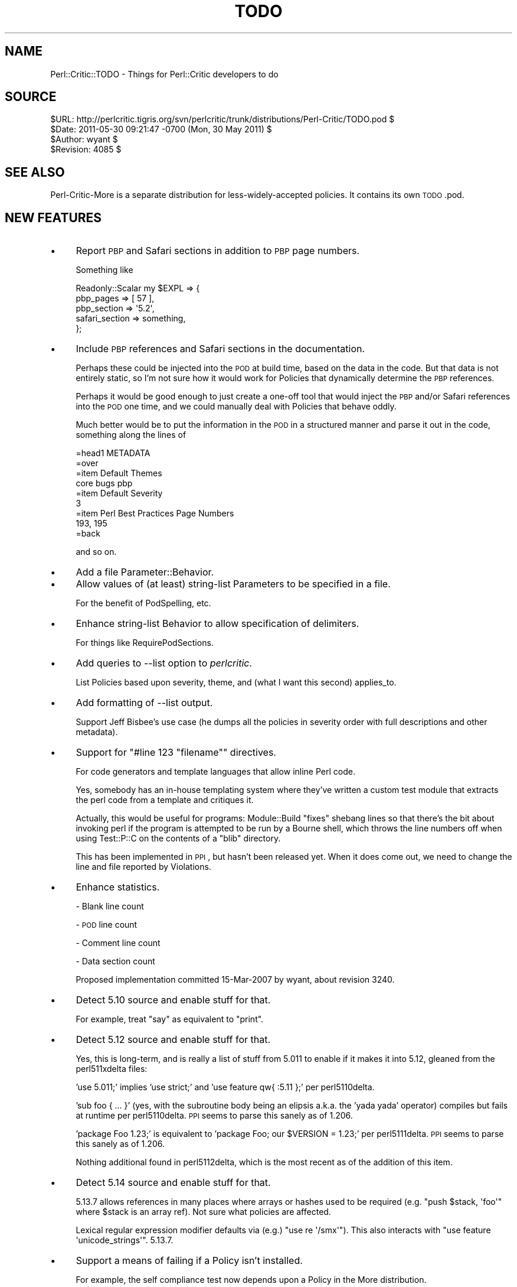 .\" Automatically generated by Pod::Man 2.25 (Pod::Simple 3.20)
.\"
.\" Standard preamble:
.\" ========================================================================
.de Sp \" Vertical space (when we can't use .PP)
.if t .sp .5v
.if n .sp
..
.de Vb \" Begin verbatim text
.ft CW
.nf
.ne \\$1
..
.de Ve \" End verbatim text
.ft R
.fi
..
.\" Set up some character translations and predefined strings.  \*(-- will
.\" give an unbreakable dash, \*(PI will give pi, \*(L" will give a left
.\" double quote, and \*(R" will give a right double quote.  \*(C+ will
.\" give a nicer C++.  Capital omega is used to do unbreakable dashes and
.\" therefore won't be available.  \*(C` and \*(C' expand to `' in nroff,
.\" nothing in troff, for use with C<>.
.tr \(*W-
.ds C+ C\v'-.1v'\h'-1p'\s-2+\h'-1p'+\s0\v'.1v'\h'-1p'
.ie n \{\
.    ds -- \(*W-
.    ds PI pi
.    if (\n(.H=4u)&(1m=24u) .ds -- \(*W\h'-12u'\(*W\h'-12u'-\" diablo 10 pitch
.    if (\n(.H=4u)&(1m=20u) .ds -- \(*W\h'-12u'\(*W\h'-8u'-\"  diablo 12 pitch
.    ds L" ""
.    ds R" ""
.    ds C` ""
.    ds C' ""
'br\}
.el\{\
.    ds -- \|\(em\|
.    ds PI \(*p
.    ds L" ``
.    ds R" ''
'br\}
.\"
.\" Escape single quotes in literal strings from groff's Unicode transform.
.ie \n(.g .ds Aq \(aq
.el       .ds Aq '
.\"
.\" If the F register is turned on, we'll generate index entries on stderr for
.\" titles (.TH), headers (.SH), subsections (.SS), items (.Ip), and index
.\" entries marked with X<> in POD.  Of course, you'll have to process the
.\" output yourself in some meaningful fashion.
.ie \nF \{\
.    de IX
.    tm Index:\\$1\t\\n%\t"\\$2"
..
.    nr % 0
.    rr F
.\}
.el \{\
.    de IX
..
.\}
.\"
.\" Accent mark definitions (@(#)ms.acc 1.5 88/02/08 SMI; from UCB 4.2).
.\" Fear.  Run.  Save yourself.  No user-serviceable parts.
.    \" fudge factors for nroff and troff
.if n \{\
.    ds #H 0
.    ds #V .8m
.    ds #F .3m
.    ds #[ \f1
.    ds #] \fP
.\}
.if t \{\
.    ds #H ((1u-(\\\\n(.fu%2u))*.13m)
.    ds #V .6m
.    ds #F 0
.    ds #[ \&
.    ds #] \&
.\}
.    \" simple accents for nroff and troff
.if n \{\
.    ds ' \&
.    ds ` \&
.    ds ^ \&
.    ds , \&
.    ds ~ ~
.    ds /
.\}
.if t \{\
.    ds ' \\k:\h'-(\\n(.wu*8/10-\*(#H)'\'\h"|\\n:u"
.    ds ` \\k:\h'-(\\n(.wu*8/10-\*(#H)'\`\h'|\\n:u'
.    ds ^ \\k:\h'-(\\n(.wu*10/11-\*(#H)'^\h'|\\n:u'
.    ds , \\k:\h'-(\\n(.wu*8/10)',\h'|\\n:u'
.    ds ~ \\k:\h'-(\\n(.wu-\*(#H-.1m)'~\h'|\\n:u'
.    ds / \\k:\h'-(\\n(.wu*8/10-\*(#H)'\z\(sl\h'|\\n:u'
.\}
.    \" troff and (daisy-wheel) nroff accents
.ds : \\k:\h'-(\\n(.wu*8/10-\*(#H+.1m+\*(#F)'\v'-\*(#V'\z.\h'.2m+\*(#F'.\h'|\\n:u'\v'\*(#V'
.ds 8 \h'\*(#H'\(*b\h'-\*(#H'
.ds o \\k:\h'-(\\n(.wu+\w'\(de'u-\*(#H)/2u'\v'-.3n'\*(#[\z\(de\v'.3n'\h'|\\n:u'\*(#]
.ds d- \h'\*(#H'\(pd\h'-\w'~'u'\v'-.25m'\f2\(hy\fP\v'.25m'\h'-\*(#H'
.ds D- D\\k:\h'-\w'D'u'\v'-.11m'\z\(hy\v'.11m'\h'|\\n:u'
.ds th \*(#[\v'.3m'\s+1I\s-1\v'-.3m'\h'-(\w'I'u*2/3)'\s-1o\s+1\*(#]
.ds Th \*(#[\s+2I\s-2\h'-\w'I'u*3/5'\v'-.3m'o\v'.3m'\*(#]
.ds ae a\h'-(\w'a'u*4/10)'e
.ds Ae A\h'-(\w'A'u*4/10)'E
.    \" corrections for vroff
.if v .ds ~ \\k:\h'-(\\n(.wu*9/10-\*(#H)'\s-2\u~\d\s+2\h'|\\n:u'
.if v .ds ^ \\k:\h'-(\\n(.wu*10/11-\*(#H)'\v'-.4m'^\v'.4m'\h'|\\n:u'
.    \" for low resolution devices (crt and lpr)
.if \n(.H>23 .if \n(.V>19 \
\{\
.    ds : e
.    ds 8 ss
.    ds o a
.    ds d- d\h'-1'\(ga
.    ds D- D\h'-1'\(hy
.    ds th \o'bp'
.    ds Th \o'LP'
.    ds ae ae
.    ds Ae AE
.\}
.rm #[ #] #H #V #F C
.\" ========================================================================
.\"
.IX Title "TODO 3"
.TH TODO 3 "2012-07-10" "perl v5.16.3" "User Contributed Perl Documentation"
.\" For nroff, turn off justification.  Always turn off hyphenation; it makes
.\" way too many mistakes in technical documents.
.if n .ad l
.nh
.SH "NAME"
Perl::Critic::TODO \- Things for Perl::Critic developers to do
.SH "SOURCE"
.IX Header "SOURCE"
.Vb 4
\&         $URL: http://perlcritic.tigris.org/svn/perlcritic/trunk/distributions/Perl\-Critic/TODO.pod $
\&        $Date: 2011\-05\-30 09:21:47 \-0700 (Mon, 30 May 2011) $
\&      $Author: wyant $
\&    $Revision: 4085 $
.Ve
.SH "SEE ALSO"
.IX Header "SEE ALSO"
Perl-Critic-More is a separate distribution for less-widely-accepted
policies.  It contains its own \s-1TODO\s0.pod.
.SH "NEW FEATURES"
.IX Header "NEW FEATURES"
.IP "\(bu" 4
Report \s-1PBP\s0 and Safari sections in addition to \s-1PBP\s0 page numbers.
.Sp
Something like
.Sp
.Vb 5
\&    Readonly::Scalar my $EXPL => {
\&        pbp_pages       => [ 57 ],
\&        pbp_section     => \*(Aq5.2\*(Aq,
\&        safari_section  => something,
\&    };
.Ve
.IP "\(bu" 4
Include \s-1PBP\s0 references and Safari sections in the documentation.
.Sp
Perhaps these could be injected into the \s-1POD\s0 at build time, based on the data
in the code.  But that data is not entirely static, so I'm not sure how it
would work for Policies that dynamically determine the \s-1PBP\s0 references.
.Sp
Perhaps it would be good enough to just create a one-off tool that would
inject the \s-1PBP\s0 and/or Safari references into the \s-1POD\s0 one time, and we could
manually deal with Policies that behave oddly.
.Sp
Much better would be to put the information in the \s-1POD\s0 in a structured manner
and parse it out in the code, something along the lines of
.Sp
.Vb 1
\&    =head1 METADATA
\&
\&    =over
\&
\&    =item Default Themes
\&
\&    core bugs pbp
\&
\&    =item Default Severity
\&
\&    3
\&
\&    =item Perl Best Practices Page Numbers
\&
\&    193, 195
\&
\&    =back
.Ve
.Sp
and so on.
.IP "\(bu" 4
Add a file Parameter::Behavior.
.IP "\(bu" 4
Allow values of (at least) string-list Parameters to be specified in a file.
.Sp
For the benefit of PodSpelling, etc.
.IP "\(bu" 4
Enhance string-list Behavior to allow specification of delimiters.
.Sp
For things like RequirePodSections.
.IP "\(bu" 4
Add queries to \-\-list option to \fIperlcritic\fR.
.Sp
List Policies based upon severity, theme, and (what I want this second)
applies_to.
.IP "\(bu" 4
Add formatting of \-\-list output.
.Sp
Support Jeff Bisbee's use case (he dumps all the policies in severity order
with full descriptions and other metadata).
.IP "\(bu" 4
Support for \f(CW\*(C`#line 123 "filename"\*(C'\fR directives.
.Sp
For code generators and template languages that allow inline Perl code.
.Sp
Yes, somebody has an in-house templating system where they've written a custom
test module that extracts the perl code from a template and critiques it.
.Sp
Actually, this would be useful for programs: Module::Build \*(L"fixes\*(R" shebang
lines so that there's the bit about invoking perl if the program is attempted
to be run by a Bourne shell, which throws the line numbers off when using
Test::P::C on the contents of a \f(CW\*(C`blib\*(C'\fR directory.
.Sp
This has been implemented in \s-1PPI\s0, but hasn't been released yet.  When it does
come out, we need to change the line and file reported by Violations.
.IP "\(bu" 4
Enhance statistics.
.Sp
\&\- Blank line count
.Sp
\&\- \s-1POD\s0 line count
.Sp
\&\- Comment line count
.Sp
\&\- Data section count
.Sp
Proposed implementation committed 15\-Mar\-2007 by wyant, about revision 3240.
.IP "\(bu" 4
Detect 5.10 source and enable stuff for that.
.Sp
For example, treat \f(CW\*(C`say\*(C'\fR as equivalent to \f(CW\*(C`print\*(C'\fR.
.IP "\(bu" 4
Detect 5.12 source and enable stuff for that.
.Sp
Yes, this is long-term, and is really a list of stuff from 5.011 to enable if
it makes it into 5.12, gleaned from the perl511xdelta files:
.Sp
\&'use 5.011;' implies 'use strict;' and 'use feature qw{ :5.11 };' per
perl5110delta.
.Sp
\&'sub foo { ... }' (yes, with the subroutine body being an elipsis a.k.a. the
\&'yada yada' operator) compiles but fails at runtime per perl5110delta. \s-1PPI\s0
seems to parse this sanely as of 1.206.
.Sp
\&'package Foo 1.23;' is equivalent to 'package Foo; our \f(CW$VERSION\fR = 1.23;' per
perl5111delta. \s-1PPI\s0 seems to parse this sanely as of 1.206.
.Sp
Nothing additional found in perl5112delta, which is the most recent as of the
addition of this item.
.IP "\(bu" 4
Detect 5.14 source and enable stuff for that.
.Sp
5.13.7 allows references in many places where arrays or hashes used to
be required (e.g. \f(CW\*(C`push $stack, \*(Aqfoo\*(Aq\*(C'\fR where \f(CW$stack\fR is an array
ref). Not sure what policies are affected.
.Sp
Lexical regular expression modifier defaults via (e.g.)
\&\f(CW\*(C`use re \*(Aq/smx\*(Aq\*(C'\fR). This also interacts with
\&\f(CW\*(C`use feature \*(Aqunicode_strings\*(Aq\*(C'\fR. 5.13.7.
.IP "\(bu" 4
Support a means of failing if a Policy isn't installed.
.Sp
For example, the self compliance test now depends upon a Policy in the More
distribution.
.Sp
Something like using a \*(L"+\*(R" sign in front of the Policy name in its
configuration block, analogous to the \*(L"\-\*(R" sign used for disabling a policy,
e.g. "\f(CW\*(C`[+Example::Policy]\*(C'\fR".
.IP "\(bu" 4
Threading
.Sp
Pretty obviously, Perl::Critic is readily parallelizable, just do a document per
thread.  (\*(L"readily\*(R" being conceptual, not necessarily practical)  Although
there's now \f(CW\*(C`Policy::prepare_to_scan_document()\*(C'\fR, given perl's thread data
sharing model, this shouldn't be an issue.
.IP "\(bu" 4
Add support in .run files for regexes for violation descriptions.
.IP "\(bu" 4
Add support for \*(L"## use critic (blah)\*(R".
.Sp
If I've got:
.Sp
.Vb 1
\&    ## no critic (SomePolicy)
\&
\&    ...
\&
\&    ## no critic (ADifferentPolicy)
\&
\&    ...
\&
\&    ## no critic (YetAnotherPolicy)
.Ve
.Sp
If I want to turn \f(CW\*(C`YetAnotherPolicy\*(C'\fR back on but neither \f(CW\*(C`SomePolicy\*(C'\fR nor
\&\f(CW\*(C`ADifferentPolicy\*(C'\fR, I've got to do this:
.Sp
.Vb 2
\&    ## use critic
\&    ## no critic (SomePolicy, ADifferentPolicy)
.Ve
.Sp
Why can't I do this:
.Sp
.Vb 1
\&    ## use critic (SomeOtherPolicy)
.Ve
.IP "\(bu" 4
Make color work on Windows.
.Sp
Use Win32::Console::ANSI like App::Ack.
.IP "\(bu" 4
Create P::C::Node and make P::C::Document a subclass and make use of \fIPPIx::Utilities::Node::split_ppi_node_by_namespace()\fR to provide per-namespace caching of lookups that are now on P::C::Document.
.Sp
This is necessary to get P::C::Moose Policies correct.
.IP "\(bu" 4
Use version to declare \f(CW$VERSION\fR numbers throughout P::C
.Sp
\&\s-1PBP\s0 recommends using the version module.  I chose not to follow that
recommendation because version didn't work with the Perl v5.6.1 that I had
at \f(CW$work\fR at that time (and I really wanted to use Perl::Critic at work).
But now the version has been updated and those bugs may have been fixed,
or perhaps we just don't care about running on Perl v5.6.1 any more.  So
maybe now we can go ahead and use version.
.SH "BUGS/LIMITATIONS"
.IX Header "BUGS/LIMITATIONS"
Document bugs for individual Policies in the Policies themselves.  Users
should be aware of limitations.  (And, hey, we might get patches that way.)
.SH "OTHER PBP POLICIES THAT SEEM FEASIBLE TO IMPLEMENT"
.IX Header "OTHER PBP POLICIES THAT SEEM FEASIBLE TO IMPLEMENT"
.IP "\(bu" 4
Modules::RequireUseVersion [405\-406]
.IP "\(bu" 4
Modules::RequireThreePartVersion [405\-406]
.IP "\(bu" 4
NamingConventions::RequireArrayAndHashReferenceVariablesEndWith_Ref [41\-42]
.Sp
Check for \f(CW\*(C`$variable = [...]\*(C'\fR, \f(CW\*(C`$variable = {...}\*(C'\fR, \f(CW\*(C`$variable\->[...]\*(C'\fR, and
\&\f(CW\*(C`$variable\->{...}\*(C'\fR.
.IP "\(bu" 4
Objects::ProhibitRestrictedHashes [322\-323]
.Sp
Look for use of the bad methods in Hash::Util.
.IP "\(bu" 4
Objects::ProhibitLValueAccessors [346\-349]
.Sp
Look for the \f(CW\*(C`:lvalue\*(C'\fR subroutine attribute.
.SH "NON-PBP POLICIES WANTED"
.IX Header "NON-PBP POLICIES WANTED"
.IP "\(bu" 4
Subroutines::RequireArgumentValidation
.Sp
Enforce the use of Params::Validate or Params::Util or some other
argument validation mechanism.  This could be one Policy that
can be configured for different validation mechanisms, or we could
have a separate Policy for each mechanism, and let the user choose
which one they want to use (I think I prefer the later).
.IP "\(bu" 4
NamingConventions::ProhibitMisspelledSymbolNames
.Sp
The idea behind this policy is to encourage better names for variables
and subroutines by enforcing correct spelling and prohibiting the use of
home-grown abbreviations.  Assuming that the author uses underscores or
camel-case, it should be possible to split symbols into words, and then look
them up in a dictionary (see PodSpelling).  This policy should probably have
a similar stopwords feature as well.
.IP "\(bu" 4
Documentation::RequireModuleAbstract
.Sp
Require a \f(CW\*(C`=head1 NAME\*(C'\fR \s-1POD\s0 section with content that matches
\&\f(CW\*(C`\eA \es* [\ew:]+ \es+ \- \es+ \eS\*(C'\fR.  The single hyphen is the important bit.  Also,
must be a single line.
.IP "\(bu" 4
Expressions::RequireFatCommasInHashConstructors
.IP "\(bu" 4
ErrorHandling::RequireLocalizingGlobalErrorVariablesInDESTROY
.Sp
Prevent \f(CW$.\fR, \f(CW$@\fR, \f(CW$!\fR, \f(CW$^E\fR, and \f(CW$?\fR from being cleared unexpectedly
by \s-1DESTROY\s0 methods.
.Sp
.Vb 1
\&    package Foo;
\&
\&    sub DESTROY {
\&        die "Died in Foo::DESTROY()";
\&    }
\&
\&    package main;
\&
\&    eval {
\&        my $foo = Foo\->new();
\&
\&        die "Died in eval."
\&    }
\&    print $@;   # "Died in Foo::DESTROY()", not "Died in eval.".
.Ve
.Sp
See <http://use.perl.org/~Ovid/journal/36767> and
http://www.xray.mpe.mpg.de/mailing\-lists/perl5\-porters/2008\-06/msg00542.html <http://www.xray.mpe.mpg.de/mailing-lists/perl5-porters/2008-06/msg00542.html>.
.IP "\(bu" 4
Expressions::ProhibitDecimalWithBitwiseOperator
.IP "\(bu" 4
Expressions::ProhibitStringsWithBitwiseOperator
.IP "\(bu" 4
InputOutput::ProhibitMagicDiamond
.Sp
Steal the idea from B::Lint.
.IP "\(bu" 4
NamingConventions::RequireArrayAndHashReferenceVariablesEndWith_Ref
.IP "\(bu" 4
Programs::RequireShebang
.Sp
Anything that is a program should have a shebang line.  This includes .t
files.
.IP "\(bu" 4
Modules::RequirePackageDeclarationAsFirstStatementInModule
.Sp
See http://blog.woobling.org/2009/11/scoping\-of\-current\-package.html <http://blog.woobling.org/2009/11/scoping-of-current-package.html>.
Ouch.
.IP "\(bu" 4
BuiltInFunctions::RequireConstantSprintfFormat
.IP "\(bu" 4
BuiltInFunctions::RequireConstantUnpackFormat
.Sp
http://diotalevi.isa\-geek.net/~josh/yapc\-lint/slides/slide5.html <http://diotalevi.isa-geek.net/~josh/yapc-lint/slides/slide5.html>
.IP "\(bu" 4
Miscellanea::ProhibitObnoxiousComments
.Sp
Forbid excessive hash marks e.g. \*(L"#### This is a loud comment ####\*(R".
Make the obnoxious pattern configurable
.IP "\(bu" 4
ValuesAndExpressions::RequireNotOperator
.Sp
Require the use of \*(L"not\*(R" instead of \*(L"!\*(R", except when this would contradict
ProhibitMixedBooleanOperators.  This may be better suited for
Perl::Critic::More.
.IP "\(bu" 4
ValuesAndExpressions::ProhibitUnusedReadonlyConstants
.Sp
We'll only be able to look at lexicals.  For similar reasons, we can't do
anything about constant.
.IP "\(bu" 4
Modules::RequireExplicitImporting
.Sp
Require every \f(CW\*(C`use\*(C'\fR statement to have an explicit import list.  You could
still get around this by calling \f(CW\*(C`import\*(C'\fR directly.
.IP "\(bu" 4
Modules::ForbidImporting
.Sp
Require every \f(CW\*(C`use\*(C'\fR to have an explicitly empty import list.  This is for
folks who like to see fully-qualified function names.  Should probably provide
a list of exempt modules (like FindBin);
.IP "\(bu" 4
ControlStructures::ProhibitIncludeViaDo
.Sp
Forbid \f(CW\*(C`do "foo.pl"\*(C'\fR.  Not sure about this policy name.
.IP "\(bu" 4
Variables::ProhibitUseVars
.Sp
Disallow \f(CW\*(C`use vars qw(...)\*(C'\fR and require \f(CW\*(C`our $foo\*(C'\fR instead.  This
contradicts Miscellanea::Prohibit5006isms.  Maybe verify \f(CW\*(C`use 5.6\*(C'\fR before
applying this policy.  Low severity.
.IP "\(bu" 4
VariablesAndExpressions::ProhibitQuotedHashKeys
.Sp
Forbid quotes around hash keys, unless they are really needed.  This is
against what Damian says.  Suggested by Adam Kennedy.  Low severity.
.IP "\(bu" 4
CodeLayout::ProhibitFunctionalNew
.Sp
Good: \f(CW\*(C`Foo::Bar\->new\*(C'\fR, Bad: \f(CW\*(C`new Foo::Bar\*(C'\fR
.IP "\(bu" 4
RegularExpressions::ProhibitSWSWSW
.Sp
Require \f(CW\*(C`split\*(C'\fR instead of \f(CW\*(C`m/\es*\ew*\es*\ew*\es*/\*(C'\fR.  From \s-1MJD\s0's Red Flags.
.IP "\(bu" 4
Documentation::RequireSynopsis
.IP "\(bu" 4
Documentation::RequireLicense
.Sp
These are simplified versions of Documentation::RequirePodSections.
.IP "\(bu" 4
Documentation::RequireValidSynopsis
.Sp
The Synopsis section must be all indented and must be syntactically valid Perl
(as validated by \s-1PPI\s0).
.IP "\(bu" 4
Documentation::ProhibitEmptySections
.Sp
Any \f(CW\*(C`=headN\*(C'\fR and \f(CW\*(C`=over\*(C'\fR sections must not be empty.  This helps catch
boilerplate (although Test::Pod should catch empty \f(CW\*(C`=over\*(C'\fR blocks).
.Sp
On the other hand, \f(CW\*(C`=item ...\*(C'\fR sections can be empty, since the item label is
content.
.IP "\(bu" 4
Miscellaneous::ProhibitBoilerplate
.Sp
Complain about copy-and-paste code or docs from h2xs, Module::Starter::*, etc.
.Sp
Here's a non-PPI implementation:
http://search.cpan.org/src/JJORE/Carp\-Clan\-5.8/t/04boilerplate.t <http://search.cpan.org/src/JJORE/Carp-Clan-5.8/t/04boilerplate.t>
.IP "\(bu" 4
NamingConventions::ProhibitPackagesSubroutinesAndBarewordFileHandlesWithTheSameNames
.Sp
See
http://www.xray.mpe.mpg.de/mailing\-lists/perl5\-porters/2009\-01/msg00685.html <http://www.xray.mpe.mpg.de/mailing-lists/perl5-porters/2009-01/msg00685.html>.
.IP "\(bu" 4
BuiltinFunctions::ProhibitExtraneousScalarCall
.Sp
Recommend that \f(CW\*(C`if (scalar @array)\*(C'\fR be rewritten as \f(CW\*(C`if (@array)\*(C'\fR.
.IP "\(bu" 4
RegularExpressions::ProhibitMixedDelimiters
.Sp
Ban s{foo}(bar)
.IP "\(bu" 4
RegularExpressions::ProhibitScalarAsRegexp
.Sp
Ban naked strings as regexps, like:
.Sp
.Vb 1
\&    print 1 if $str =~ $regexp;
.Ve
.Sp
Instead, it should be:
.Sp
.Vb 1
\&    print 1 if $str =~ m/$regexp/;
.Ve
.Sp
or
.Sp
.Vb 1
\&    print 1 if $str =~ m/$regexp/xms;
.Ve
.IP "\(bu" 4
ValuesAndExpressions::RequireInterpolatedStringyEval
.Sp
Ensure that the argument to a stringy eval is not a constant string.  That's
just wasteful.  Real world examples include:
.Sp
.Vb 1
\&  eval \*(Aquse Optional::Module\*(Aq;
.Ve
.Sp
which is better written as
.Sp
.Vb 1
\&  eval { require Optional::Module; Optional::Module\->import };
.Ve
.Sp
for performance gains and compile-time syntax checking.
.Sp
Question: This is very similar to BuiltInFunctions::ProhibitStringyEval. What
does the new policy buy us? Could we get the same thing with an option on the
latter to forbid un-interpolated includes even if \f(CW\*(C`allow_includes\*(C'\fR is turned
on?
.IP "\(bu" 4
RegularExpressions::ProhibitUnnecessaryEscapes
.Sp
Complain if user puts a backslash escape in front of non-special characters.
For example:
.Sp
.Vb 1
\&   m/\e!/;
.Ve
.Sp
Make exceptions for \f(CW\*(C`\e"\*(C'\fR, \f(CW\*(C`\e\*(Aq\*(C'\fR and \f(CW\*(C`\e\`\*(C'\fR since those are often inserted to
workaround bugs in syntax highlighting.
.Sp
Note that this is different inside character classes, where only \f(CW\*(C`^\*(C'\fR, \f(CW\*(C`]\*(C'\fR
and \f(CW\*(C`\-\*(C'\fR need to be escaped, I think.  Caret only needs to be escaped at the
beginning, and dash does \s-1NOT\s0 need to be escaped at the beginning and end.  See
perlreref.
.IP "\(bu" 4
Steal ideas from Dunce::Files.
.Sp
Can someone expand this entry, please?
.IP "\(bu" 4
ControlStructures::ProhibitAssigmentInConditional
.IP "\(bu" 4
ValuesAndExpressions::RequireConstantBeforeEquals
.IP "\(bu" 4
ValuesAndExpressions::RequireConstantBeforeOperator
.Sp
<http://use.perl.org/~stu42j/journal/36412>
.Sp
Just about everyone has been bitten by \f(CW\*(C`if ($x = 10) { ... }\*(C'\fR when they meant
to use \f(CW\*(C`==\*(C'\fR.  A safer style is \f(CW\*(C`10 == $x\*(C'\fR because omitting the second \f(CW\*(C`=\*(C'\fR
yields a noisy compile-time failure instead of silent runtime error.
.Sp
ProhibitAssigmentInConditional complains if the condition of a while, until,
if or unless is solely an assignment.  If it's anything more complex (like
\&\f(CW\*(C`if (($x=10)){}\*(C'\fR or \f(CW\*(C`while ($x=$y=$z){}\*(C'\fR), there is no warning.
.Sp
RequireConstantBeforeEquals complains if the left side of an \f(CW\*(C`==\*(C'\fR is a
variable while the right side is a constant.
.Sp
RequireConstantBeforeOperator complains if the left side of any comparison
operator (\f(CW\*(C`==\*(C'\fR, \f(CW\*(C`eq\*(C'\fR, \f(CW\*(C`&lt;\*(C'\fR, etc) is a variable while the right side is a
constant.
.IP "\(bu" 4
InputOutput::ProhibitUTF8IOLayer
.Sp
http://www.perlfoundation.org/perl5/index.cgi?the_utf8_perlio_layer
.IP "\(bu" 4
BuiltinFunctions::ProhibitExit(?:InModules)?
.Sp
Forbid \f(CW\*(C`exit()\*(C'\fR in files that lack a shebang.  Inspired by
<http://use.perl.org/~Ovid/journal/36746> and an analogous checker in
FindBugs.
.IP "\(bu" 4
Modules::ProhibitRedundantLoading
.Sp
Don't allow a package to \*(L"use\*(R" the same module more than once, unless
there is a \*(L"no <module>\*(R" between them.
.Sp
See https://rt.cpan.org/Ticket/Display.html?id=38074.
.IP "\(bu" 4
ErrorHandling::RequireLocalizingEVAL_ERRORInDESTROY
.Sp
The opposite side of ErrorHandling::RequireCheckingReturnValueOfEval.
.SH "REFACTORINGS and ENHANCEMENTS"
.IX Header "REFACTORINGS and ENHANCEMENTS"
.IP "\(bu" 4
Reformat all the \s-1POD\s0 to use 78 columns instead of 70.
.Sp
This thing of having different widths for the documentation and the code is
rediculous.  Don't do this until after the next non-dev release.  Elliot is
considering doing a special release only including this change so that the
search.cpan.org diff tool doesn't entirely break.
.IP "\(bu" 4
Eliminate use of IO::String
.Sp
I'm pretty sure that opening references to scalars is in 5.6, so IO::String
isn't necessary.
.IP "\(bu" 4
Give Perl::Critic::Command a proper \s-1API\s0.
.Sp
Now that we've got the guts of perlcritic in there, we should make the
it available to users.
.IP "\(bu" 4
Create constants for the \s-1PPI\s0 location array elements.
.IP "\(bu" 4
Some means of detecting \*(L"runaway\*(R" \f(CW\*(C`##no critic\*(C'\fR
.Sp
Elliot was talking to a couple of users at ETech and one of their major
concerns was that they were using \f(CW\*(C`##no critic\*(C'\fR and forgetting to do a
\&\f(CW\*(C`##use critic\*(C'\fR after the problematic section.  Perhaps an option to
\&\fIperlcritic\fR to scan for such things is in order.
.IP "\(bu" 4
Change \s-1API\s0 to use named parameters
.Sp
Most of the methods on the public classes use named parameters for passing
arguments.  I'd like to extend that pattern to include all object-methods.
Static methods can still use positional parameters.
.IP "\(bu" 4
Enhance \fIP::C::critique()\fR to accept files, directories, or code strings
.Sp
Just like \fIbin/perlcritic\fR does now.
.IP "\(bu" 4
Add \f(CW\*(C`\-cache\*(C'\fR flag to \fIbin/perlcritic\fR
.Sp
If enabled, this turns on PPI::Cache:
.Sp
.Vb 4
\&    require PPI::Cache;
\&    my $cache_path = "/tmp/test\-perl\-critic\-cache\-$ENV{USER}";
\&    mkdir $cache_path, oct 700 if (! \-d $cache_path);
\&    PPI::Cache\->import(path => $cache_path);
.Ve
.Sp
This cache directory should perhaps include the \s-1PPI\s0 version number!  At least
until \s-1PPI\s0 incorporates its own version number in the cache.
.Sp
(see \fIt/40_criticize.t\fR for a more robust implementation)
.IP "\(bu" 4
Use hash-lookup instead of \f(CW\*(C`List::MoreUtils::any\*(C'\fR function.
.Sp
In several places, Perl::Critic uses \f(CW\*(C`List::MoreUtils::any\*(C'\fR to see if a
string is a member of a list.  Instead, I suggest using a named subroutine
that does a hash-lookup like this:
.Sp
.Vb 2
\&    my %logical_ops = hashify( qw( ! || && ||= &&= and or not ) );
\&    sub is_logical_op { return exists $logical_ops{ $_[0] }; }
.Ve
.Sp
Question: Why?
.Sp
Answer: Readability, mostly.  Performance, maybe.
.SH "PPI BUGS"
.IX Header "PPI BUGS"
We're waiting on the following bugs to get fixed in a \s-1CPAN\s0 release of \s-1PPI:\s0
.IP "\fIPPI::Token::descendant_of()\fR" 4
.IX Item "PPI::Token::descendant_of()"
Exists in svn.  Replace \fI_descendant_of()\fR in RequireCheckingReturnValueOfEval
with that, once it is released, because it's faster and native.
.IP "Newlines" 4
.IX Item "Newlines"
\&\s-1PPI\s0 does not preserve newlines.  That makes
CodeLayout::RequireConsistentNewlines impossible to implement under \s-1PPI\s0.  For
now, it's implemented by pulling the source out of the file and skipping \s-1PPI\s0.
.Sp
It's unlikely that \s-1PPI\s0 will support mixed newlines anytime soon.
.IP "Operators" 4
.IX Item "Operators"
ValuesAndExpressions::ProhibitMismatchedOperators has two workarounds for \s-1PPI\s0
bugs with parsing operators.  Many of these bugs have been fixed in \s-1PPI\s0, so it
would be good to check if those workarounds are still needed.
.IP "Regexp methods" 4
.IX Item "Regexp methods"
Not strictly a bug \*(-- the \s-1PPI\s0 Regexp classes have a dearth of accessor methods
as of v1.118, meaning that we have to do messy digging into internals.  I
wrote Perl::Critic:Utils::PPIRegexp to encapsulate this messiness, but it
would be nicer to have an official interface in \s-1PPI\s0.
.IP "QuoteLike::Words in the place of a ForLoop" 4
.IX Item "QuoteLike::Words in the place of a ForLoop"
\&\s-1PPI\s0 incorrectly parses \f(CW\*(C`<for qw<blah\*(C'\fR {}>>.
